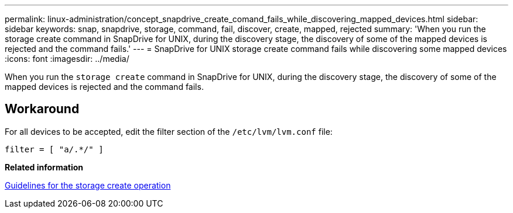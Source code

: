 ---
permalink: linux-administration/concept_snapdrive_create_comand_fails_while_discovering_mapped_devices.html
sidebar: sidebar
keywords: snap, snapdrive, storage, command, fail, discover, create, mapped, rejected
summary: 'When you run the storage create command in SnapDrive for UNIX, during the discovery stage, the discovery of some of the mapped devices is rejected and the command fails.'
---
= SnapDrive for UNIX storage create command fails while discovering some mapped devices
:icons: font
:imagesdir: ../media/

[.lead]
When you run the `storage create` command in SnapDrive for UNIX, during the discovery stage, the discovery of some of the mapped devices is rejected and the command fails.

== Workaround

For all devices to be accepted, edit the filter section of the `/etc/lvm/lvm.conf` file:

----
filter = [ "a/.*/" ]
----

*Related information*

xref:concept_guidelines_for_thestorage_createoperation.adoc[Guidelines for the storage create operation]
